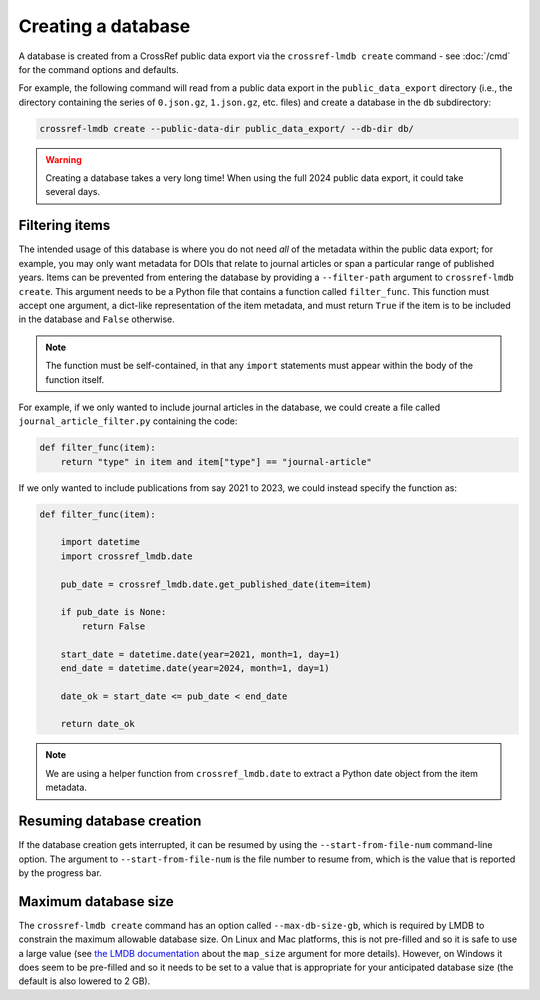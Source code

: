 Creating a database
===================

A database is created from a CrossRef public data export via the ``crossref-lmdb create`` command - see :doc:`/cmd` for the command options and defaults.

For example, the following command will read from a public data export in the ``public_data_export`` directory (i.e., the directory containing the series of ``0.json.gz``, ``1.json.gz``, etc. files) and create a database in the ``db`` subdirectory:

.. code:: bash

    crossref-lmdb create --public-data-dir public_data_export/ --db-dir db/

.. warning::

    Creating a database takes a very long time!
    When using the full 2024 public data export, it could take several days.


Filtering items
---------------

The intended usage of this database is where you do not need *all* of the metadata within the public data export; for example, you may only want metadata for DOIs that relate to journal articles or span a particular range of published years.
Items can be prevented from entering the database by providing a ``--filter-path`` argument to ``crossref-lmdb create``.
This argument needs to be a Python file that contains a function called ``filter_func``.
This function must accept one argument, a dict-like representation of the item metadata, and must return ``True`` if the item is to be included in the database and ``False`` otherwise.

.. note::
    The function must be self-contained, in that any ``import`` statements must appear within the body of the function itself.

For example, if we only wanted to include journal articles in the database, we could create a file called ``journal_article_filter.py`` containing the code:

.. code:: python

    def filter_func(item):
        return "type" in item and item["type"] == "journal-article"

If we only wanted to include publications from say 2021 to 2023, we could instead specify the function as:

.. code:: python

    def filter_func(item):

        import datetime
        import crossref_lmdb.date

        pub_date = crossref_lmdb.date.get_published_date(item=item)

        if pub_date is None:
            return False

        start_date = datetime.date(year=2021, month=1, day=1)
        end_date = datetime.date(year=2024, month=1, day=1)

        date_ok = start_date <= pub_date < end_date

        return date_ok

.. note::
    We are using a helper function from ``crossref_lmdb.date`` to extract a Python date object from the item metadata.


Resuming database creation
--------------------------

If the database creation gets interrupted, it can be resumed by using the ``--start-from-file-num`` command-line option.
The argument to ``--start-from-file-num`` is the file number to resume from, which is the value that is reported by the progress bar.


Maximum database size
---------------------

The ``crossref-lmdb create`` command has an option called ``--max-db-size-gb``, which is required by LMDB to constrain the maximum allowable database size.
On Linux and Mac platforms, this is not pre-filled and so it is safe to use a large value (see `the LMDB documentation <https://lmdb.readthedocs.io/en/release/#environment-class>`_ about the ``map_size`` argument for more details).
However, on Windows it does seem to be pre-filled and so it needs to be set to a value that is appropriate for your anticipated database size (the default is also lowered to 2 GB).
